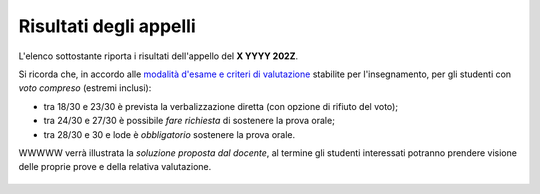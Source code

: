 Risultati degli appelli
=======================

L'elenco sottostante riporta i risultati dell'appello del **X YYYY 202Z**.

Si ricorda che, in accordo alle `modalità d'esame e criteri di valutazione
<info.html#modalita-di-valutazione>`_ stabilite per l'insegnamento, per gli
studenti con *voto compreso* (estremi inclusi):

* tra 18/30 e 23/30 è prevista la verbalizzazione diretta (con opzione di rifiuto del voto);
* tra 24/30 e 27/30 è possibile *fare richiesta* di sostenere la prova orale;
* tra 28/30 e 30 e lode è *obbligatorio* sostenere la prova orale.

WWWWW verrà illustrata la *soluzione proposta dal docente*, al termine gli studenti
interessati potranno prendere visione delle proprie prove e della relativa
valutazione.

  .. csv-table::
   :header:  Matricola, Voto
   :file: risultati/200218.tsv
   :delim: tab
   :align: left